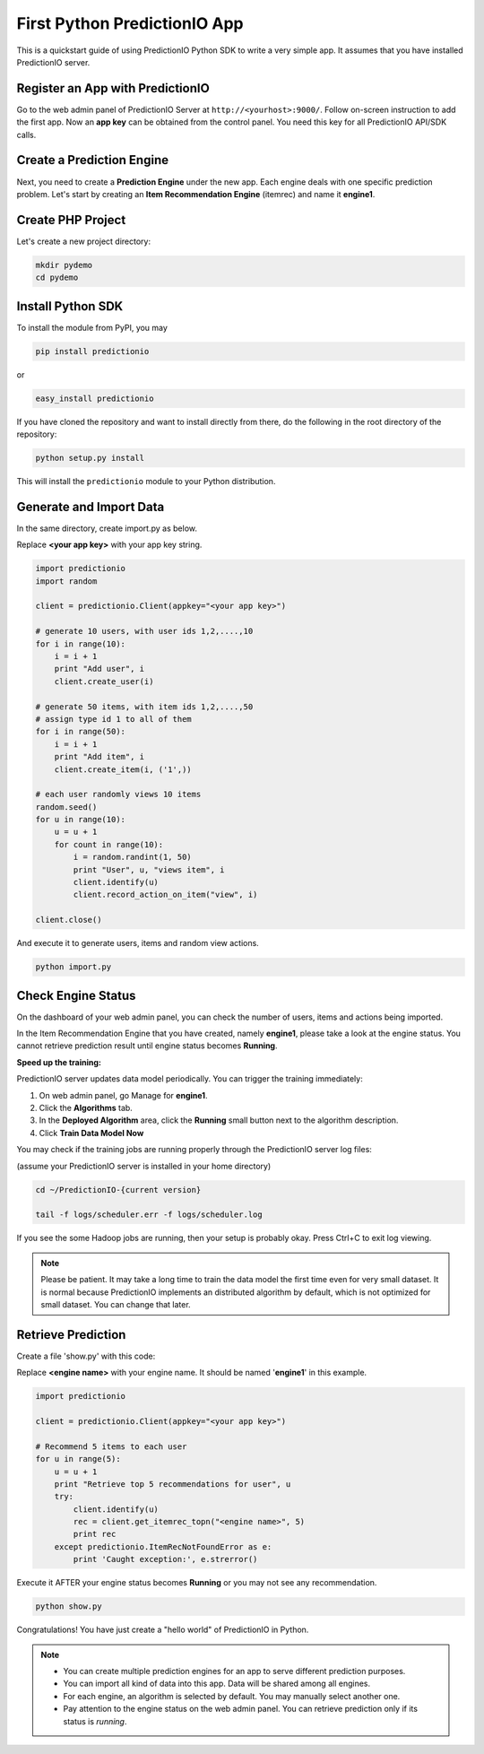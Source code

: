 =============================
First Python PredictionIO App
=============================

This is a quickstart guide of using PredictionIO Python SDK to write a very simple app.  It assumes that you have installed PredictionIO server.

Register an App with PredictionIO
---------------------------------

Go to the web admin panel of PredictionIO Server at ``http://<yourhost>:9000/``.
Follow on-screen instruction to add the first app.
Now an **app key** can be obtained from the control panel. You need this key for all PredictionIO API/SDK calls.

Create a Prediction Engine
-----------------------------

Next, you need to create a **Prediction Engine** under the new app. Each engine deals with one specific prediction problem.
Let's start by creating an **Item Recommendation Engine** (itemrec) and name it **engine1**.

Create PHP Project
------------------

Let's create a new project directory:

.. code-block:: console

    mkdir pydemo
    cd pydemo

Install Python SDK
------------------

To install the module from PyPI, you may

.. code-block:: console

    pip install predictionio

or

.. code-block:: console

    easy_install predictionio

If you have cloned the repository and want to install directly from there,
do the following in the root directory of the repository:

.. code-block:: console

    python setup.py install

This will install the ``predictionio`` module to your Python distribution.

Generate and Import Data
------------------------

In the same directory, create import.py as below.

Replace **<your app key>** with your app key string.

.. code-block:: python

    import predictionio
    import random

    client = predictionio.Client(appkey="<your app key>")

    # generate 10 users, with user ids 1,2,....,10
    for i in range(10):
        i = i + 1
        print "Add user", i
        client.create_user(i)

    # generate 50 items, with item ids 1,2,....,50
    # assign type id 1 to all of them
    for i in range(50):
        i = i + 1
        print "Add item", i
        client.create_item(i, ('1',))

    # each user randomly views 10 items
    random.seed()
    for u in range(10):
        u = u + 1
        for count in range(10):
            i = random.randint(1, 50)
            print "User", u, "views item", i
            client.identify(u)
            client.record_action_on_item("view", i)

    client.close()

And execute it to generate users, items and random view actions.

.. code-block:: console

    python import.py

Check Engine Status
-------------------

On the dashboard of your web admin panel, you can check the number of users, items and actions being imported.

In the Item Recommendation Engine that you have created, namely **engine1**, please take a look at the engine status.
You cannot retrieve prediction result until engine status becomes **Running**.

**Speed up the training:**

PredictionIO server updates data model periodically. You can trigger the training immediately:

1.  On web admin panel, go Manage for **engine1**.

2.  Click the **Algorithms** tab.

3.  In the **Deployed Algorithm** area, click the **Running** small button next to the algorithm description.

4.  Click **Train Data Model Now**

You may check if the training jobs are running properly through the PredictionIO server log files:

(assume your PredictionIO server is installed in your home directory)

.. code-block:: console

    cd ~/PredictionIO-{current version}

    tail -f logs/scheduler.err -f logs/scheduler.log

If you see the some Hadoop jobs are running, then your setup is probably okay. Press Ctrl+C to exit log viewing.

.. note::

    Please be patient. It may take a long time to train the data model the first time even for very small dataset.
    It is normal because PredictionIO implements an distributed algorithm by default, which is not optimized for small dataset.
    You can change that later.


Retrieve Prediction
-------------------

Create a file 'show.py' with this code:

Replace **<engine name>** with your engine name. It should be named '**engine1**' in this example.

.. code-block:: python

    import predictionio

    client = predictionio.Client(appkey="<your app key>")

    # Recommend 5 items to each user
    for u in range(5):
        u = u + 1
        print "Retrieve top 5 recommendations for user", u
        try:
            client.identify(u)
            rec = client.get_itemrec_topn("<engine name>", 5)
            print rec
        except predictionio.ItemRecNotFoundError as e:
            print 'Caught exception:', e.strerror()

Execute it AFTER your engine status becomes **Running** or you may not see any recommendation.

.. code-block:: console

    python show.py


Congratulations! You have just create a "hello world" of PredictionIO in Python.


.. note::

   - You can create multiple prediction engines for an app to serve different prediction purposes.
   - You can import all kind of data into this app. Data will be shared among all engines.
   - For each engine, an algorithm is selected by default. You may manually select another one.
   - Pay attention to the engine status on the web admin panel. You can retrieve prediction only if its status is *running*.
   

